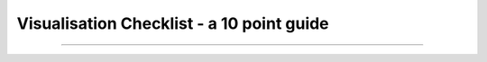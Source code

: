 .. _visualisation-checklist:

Visualisation Checklist - a 10 point guide
=================================================


------------

.. image:: ../../img/footer.png
   :width: 60%
   :alt: Copernicus implementation logo
   :align: right
